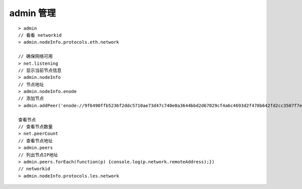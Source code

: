 admin 管理
--------------

::

    > admin
    // 看看 networkid
    > admin.nodeInfo.protocols.eth.network

    // 确保网络可用 
    > net.listening
    // 显示当前节点信息
    > admin.nodeInfo
    // 节点地址
    > admin.nodeInfo.enode 
    // 添加节点
    > admin.addPeer('enode://9f6490ffb5236f2ddc5710ae73d47c740e0a3644bbd2d67029cf4a6c4693d2f470b642fd2cc3507f7e851df60aaeb730a1270b7a477f91ec5b6b17a8a4b40527@172.16.0.1:30303')        

    查看节点
    // 查看节点数量
    > net.peerCount
    // 查看节点地址
    > admin.peers
    // 列出节点IP地址
    > admin.peers.forEach(function(p) {console.log(p.network.remoteAddress);})
    // networkid
    > admin.nodeInfo.protocols.les.network





